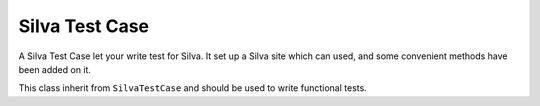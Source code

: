 
Silva Test Case
===============

A Silva Test Case let your write test for Silva. It set up a Silva
site which can used, and some convenient methods have been added on
it.

.. module:: Products.Silva.tests.SilvaTestCase

.. class:: SilvaTestCase

   .. function:: add_document(parent, id, title)

      :param parent: parent folder where to create the document.
      :param id: id of the new document.
      :param title: title of the new document.

      Create a Silva Document in the given folder and return id.


   .. function:: add_folder(parent, id, title)

      :param parent: parent folder where to create the new sub-folder.
      :param id: id of the new folder.
      :param title: title of the new folder.

      Create a Silva Folder in the given folder and return id.

   .. function:: add_publication(parent, id, title)

      :param parent: parent folder where to create the new publication.
      :param id: id of the new publication.
      :param title: title of the new publication.

      Create a Silva Publication in the given folder and return id.

   .. function:: get_users():

      Return all the available pre-defined users for tests.

   .. function:: get_password(username):

      :param username: username to retrieve the password.

      Return the pre-defined password of the given pre-defined user.

   .. function:: get_role(username):

      :param username: username to lookup roles

      Return all default roles for the given pre-defined user.

   .. function:: get_user_by_role(role):

      :param role: role used to lookup for a user.

      Return a pre-defined user which have the given role.

   .. function:: login(username):

      Login with the user to which correspond the given username. All
      creation actions, and security check in the test will be done
      using that user rights and information.

   .. function:: logout():

      Logout, after that method have been executed, the current user
      will be anonymous.

   .. function:: silva_url():
  
      Return the URL of the test Silva site.

.. class:: SilvaFunctionalTestCase

   This class inherit from ``SilvaTestCase`` and should be used to write functional tests.
